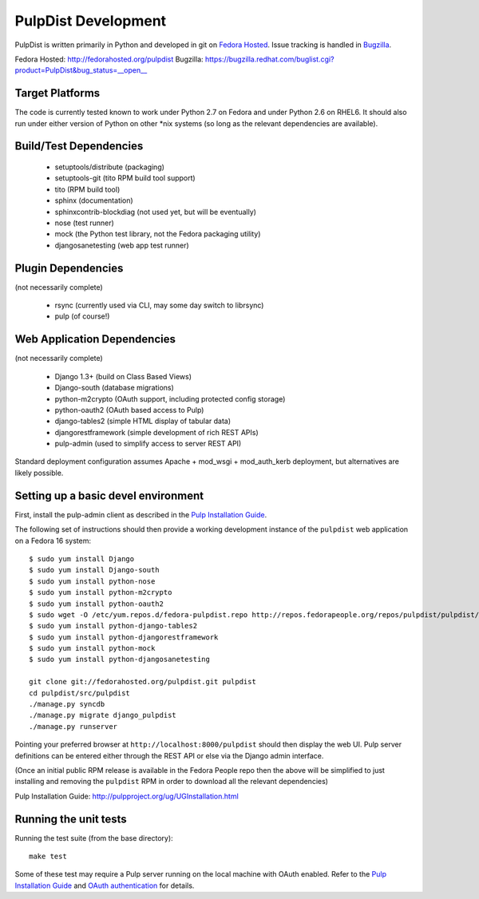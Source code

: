PulpDist Development
====================

PulpDist is written primarily in Python and developed in git on
`Fedora Hosted`_. Issue tracking is handled in Bugzilla_.

_`Fedora Hosted`: http://fedorahosted.org/pulpdist
_`Bugzilla`: https://bugzilla.redhat.com/buglist.cgi?product=PulpDist&bug_status=__open__


Target Platforms
----------------

The code is currently tested known to work under Python 2.7 on Fedora and under
Python 2.6 on RHEL6. It should also run under either version of Python on
other \*nix systems (so long as the relevant dependencies are available).


Build/Test Dependencies
-----------------------

  * setuptools/distribute (packaging)
  * setuptools-git (tito RPM build tool support)
  * tito (RPM build tool)
  * sphinx (documentation)
  * sphinxcontrib-blockdiag (not used yet, but will be eventually)
  * nose (test runner)
  * mock (the Python test library, not the Fedora packaging utility)
  * djangosanetesting (web app test runner)


Plugin Dependencies
-------------------

(not necessarily complete)

  * rsync (currently used via CLI, may some day switch to librsync)
  * pulp (of course!)


Web Application Dependencies
----------------------------

(not necessarily complete)

  * Django 1.3+ (build on Class Based Views)
  * Django-south (database migrations)
  * python-m2crypto (OAuth support, including protected config storage)
  * python-oauth2 (OAuth based access to Pulp)
  * django-tables2 (simple HTML display of tabular data)
  * djangorestframework (simple development of rich REST APIs)
  * pulp-admin (used to simplify access to server REST API)

Standard deployment configuration assumes Apache + mod_wsgi + mod_auth_kerb
deployment, but alternatives are likely possible.


Setting up a basic devel environment
------------------------------------

First, install the pulp-admin client as described in the
`Pulp Installation Guide`_.

The following set of instructions should then provide a working development
instance of the ``pulpdist`` web application on a Fedora 16 system::

    $ sudo yum install Django
    $ sudo yum install Django-south
    $ sudo yum install python-nose
    $ sudo yum install python-m2crypto
    $ sudo yum install python-oauth2
    $ sudo wget -O /etc/yum.repos.d/fedora-pulpdist.repo http://repos.fedorapeople.org/repos/pulpdist/pulpdist/fedora-pulpdist.repo
    $ sudo yum install python-django-tables2
    $ sudo yum install python-djangorestframework
    $ sudo yum install python-mock
    $ sudo yum install python-djangosanetesting

    git clone git://fedorahosted.org/pulpdist.git pulpdist
    cd pulpdist/src/pulpdist
    ./manage.py syncdb
    ./manage.py migrate django_pulpdist
    ./manage.py runserver

Pointing your preferred browser at ``http://localhost:8000/pulpdist``
should then display the web UI. Pulp server definitions can be
entered either through the REST API or else via the Django admin
interface.

(Once an initial public RPM release is available in the Fedora People repo then
the above will be simplified to just installing and removing the ``pulpdist``
RPM in order to download all the relevant dependencies)

_`Pulp Installation Guide`: http://pulpproject.org/ug/UGInstallation.html


Running the unit tests
----------------------

Running the test suite (from the base directory)::

    make test

Some of these test may require a Pulp server running on the local machine with
OAuth enabled. Refer to the `Pulp Installation Guide`_ and
`OAuth authentication`_ for details.

.. _OAuth authentication: https://fedorahosted.org/pulp/wiki/AuthenticationOAuth#HowTo